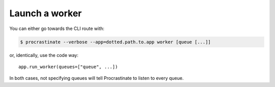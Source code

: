 Launch a worker
---------------

You can either go towards the CLI route with:

.. code-block:: console

    $ procrastinate --verbose --app=dotted.path.to.app worker [queue [...]]

or, identically, use the code way::

    app.run_worker(queues=["queue", ...])

In both cases, not specifying queues will tell Procrastinate to listen to every queue.
